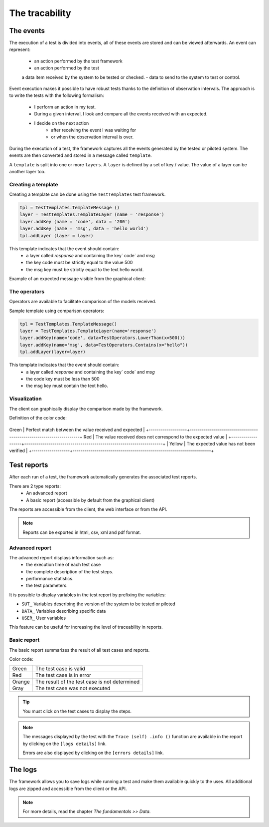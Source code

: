 The tracability
===========

The events
----------

The execution of a test is divided into events, all of these events are stored and can be viewed afterwards.
An event can represent:
 - an action performed by the test framework
 - an action performed by the test
 a data item received by the system to be tested or checked.
 - data to send to the system to test or control.

Event execution makes it possible to have robust tests thanks to the definition of observation intervals.
The approach is to write the tests with the following formalism:
 - I perform an action in my test.
 - During a given interval, I look and compare all the events received with an expected.
 - I decide on the next action
    * after receiving the event I was waiting for
    * or when the observation interval is over.

During the execution of a test, the framework captures all the events generated by the tested or piloted system.
The events are then converted and stored in a message called ``template``.

A ``template`` is split into one or more ``layers``.
A ``layer`` is defined by a set of key / value. The value of a layer
can be another layer too.

.. image:: /_static/images/testlibrary/template_message.png

Creating a template
~~~~~~~~~~~~~

Creating a template can be done using the ``TestTemplates`` test framework.

.. code-block :: python
  
   tpl = TestTemplates.TemplateMessage ()
   layer = TestTemplates.TemplateLayer (name = 'response')
   layer.addKey (name = 'code', data = '200')
   layer.addKey (name = 'msg', data = 'hello world')
   tpl.addLayer (layer = layer)
  
This template indicates that the event should contain:
  - a layer called `response` and containing the key` code` and `msg`
  - the key code must be strictly equal to the value 500
  - the msg key must be strictly equal to the text hello world.
 
Example of an expected message visible from the graphical client:

.. image:: /_static/images/testlibrary/template_expected.png

The operators
~~~~~~~~~~~~~

Operators are available to facilitate comparison of the models received.

+-------------------+----------------------------------------------------------------------+
| Name              | Description                                                          |
+-------------------+----------------------------------------------------------------------+
| Any               | Accepts all values                                                   ​​|
+-------------------+----------------------------------------------------------------------+
| Contains          | Check if the string of characters contains                           |
+-------------------+----------------------------------------------------------------------+
| Endswith          | Check if the string ends with                                        |
+-------------------+----------------------------------------------------------------------+
| Startswith        | Check if the string starts with                                      |
+-------------------+----------------------------------------------------------------------+
| GreaterThan       | Check if an integer is larger than                                   |
+-------------------+----------------------------------------------------------------------+
| LowerThan         | Check if an integer is smaller than                                  |
+-------------------+----------------------------------------------------------------------+
| RegEx             | Check if the string matches the regular expression                   |
+-------------------+----------------------------------------------------------------------+

Sample template using comparison operators:

.. code-block:: python
  
  tpl = TestTemplates.TemplateMessage()
  layer = TestTemplates.TemplateLayer(name='response')
  layer.addKey(name='code', data=TestOperators.LowerThan(x=500)))
  layer.addKey(name='msg', data=TestOperators.Contains(x="hello"))
  tpl.addLayer(layer=layer) 
  
This template indicates that the event should contain:
  - a layer called `response` and containing the key` code` and `msg`
  - the code key must be less than 500
  - the msg key must contain the text hello.
  
Visualization
~~~~~~~~~~~~~

The client can graphically display the comparison made by the framework.

.. image:: /_static/images/client/client_event_mismatch.png

Definition of the color code:

+-------------------+---------------------------------------------------------------------+
Green | Perfect match between the value received and expected |
+-------------------+---------------------------------------------------------------------+
Red | The value received does not correspond to the expected value |
+-------------------+---------------------------------------------------------------------+
| Yellow | The expected value has not been verified |
+-------------------+---------------------------------------------------------------------+

Test reports
-----------------

After each run of a test, the framework automatically generates the associated test reports.

There are 2 type reports:
  - An advanced report
  - A basic report (accessible by default from the graphical client)

The reports are accessible from the client, the web interface or from the API.

.. note :: Reports can be exported in html, csv, xml and pdf format.

Advanced report
~~~~~~~~~~~~~~

The advanced report displays information such as:
  - the execution time of each test case
  - the complete description of the test steps.
  - performance statistics.
  - the test parameters.
 
.. image:: /_static/images/testlibrary/advanced_report.png

It is possible to display variables in the test report by prefixing the variables:

- ``SUT_`` Variables describing the version of the system to be tested or piloted
- ``DATA_`` Variables describing specific data
- ``USER_`` User variables

This feature can be useful for increasing the level of traceability in reports.

.. image:: /_static/images/testlibrary/inputs_sut.png
  
.. image:: /_static/images/testlibrary/report_inputs.png

Basic report
~~~~~~~~~~~~~~~

The basic report summarizes the result of all test cases and reports.

.. image:: /_static/images/testlibrary/basic_report.png

Color code:

+-------------------+---------------------------------------------------------------------+
| Green             | The test case is valid                                              |
+-------------------+---------------------------------------------------------------------+
| Red               | The test case is in error                                           |
+-------------------+---------------------------------------------------------------------+
| Orange            | The result of the test case is not determined                       |
+-------------------+---------------------------------------------------------------------+
| Gray              | The test case was not executed                                      |
+-------------------+---------------------------------------------------------------------+

.. tip:: You must click on the test cases to display the steps.

.. note:: 
   The messages displayed by the test with the ``Trace (self) .info ()`` function are available in the
   report by clicking on the ``[logs details]`` link.
  
   Errors are also displayed by clicking on the ``[errors details]`` link.


The logs
----

The framework allows you to save logs while running a test
and make them available quickly to the uses. All additional logs are zipped and accessible from the client or the API.

.. image:: /_static/images/testlibrary/private_storage.png

.. note:: For more details, read the chapter `The fundamentals >> Data`.
